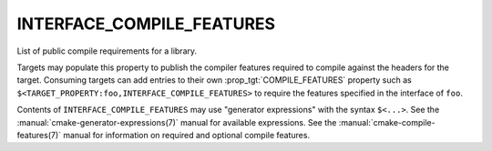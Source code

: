 INTERFACE_COMPILE_FEATURES
--------------------------

List of public compile requirements for a library.

Targets may populate this property to publish the compiler features
required to compile against the headers for the target.  Consuming
targets can add entries to their own :prop_tgt:`COMPILE_FEATURES`
property such as ``$<TARGET_PROPERTY:foo,INTERFACE_COMPILE_FEATURES>``
to require the features specified in the interface of ``foo``.

Contents of ``INTERFACE_COMPILE_FEATURES`` may use "generator expressions"
with the syntax ``$<...>``.  See the :manual:`cmake-generator-expressions(7)`
manual for available expressions.  See the
:manual:`cmake-compile-features(7)` manual for information on required and
optional compile features.
